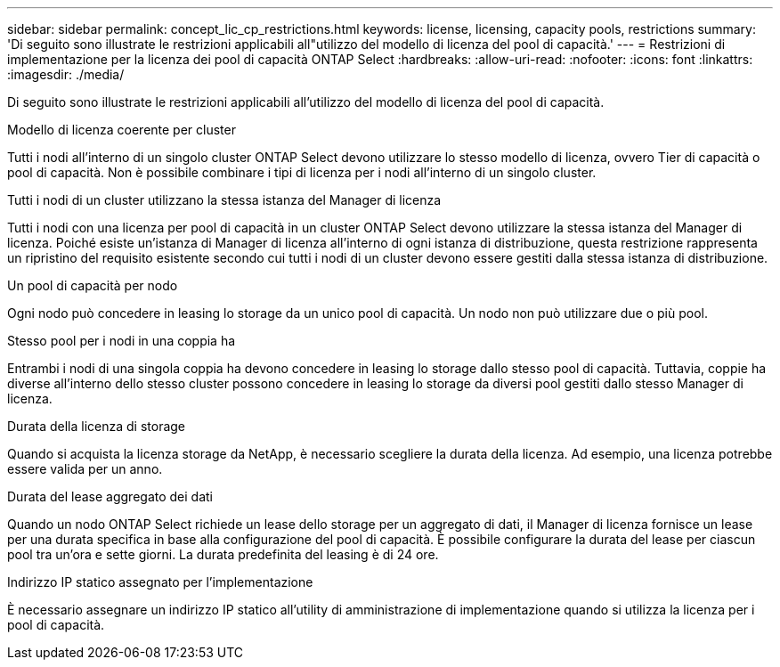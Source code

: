 ---
sidebar: sidebar 
permalink: concept_lic_cp_restrictions.html 
keywords: license, licensing, capacity pools, restrictions 
summary: 'Di seguito sono illustrate le restrizioni applicabili all"utilizzo del modello di licenza del pool di capacità.' 
---
= Restrizioni di implementazione per la licenza dei pool di capacità ONTAP Select
:hardbreaks:
:allow-uri-read: 
:nofooter: 
:icons: font
:linkattrs: 
:imagesdir: ./media/


[role="lead"]
Di seguito sono illustrate le restrizioni applicabili all'utilizzo del modello di licenza del pool di capacità.

.Modello di licenza coerente per cluster
Tutti i nodi all'interno di un singolo cluster ONTAP Select devono utilizzare lo stesso modello di licenza, ovvero Tier di capacità o pool di capacità. Non è possibile combinare i tipi di licenza per i nodi all'interno di un singolo cluster.

.Tutti i nodi di un cluster utilizzano la stessa istanza del Manager di licenza
Tutti i nodi con una licenza per pool di capacità in un cluster ONTAP Select devono utilizzare la stessa istanza del Manager di licenza. Poiché esiste un'istanza di Manager di licenza all'interno di ogni istanza di distribuzione, questa restrizione rappresenta un ripristino del requisito esistente secondo cui tutti i nodi di un cluster devono essere gestiti dalla stessa istanza di distribuzione.

.Un pool di capacità per nodo
Ogni nodo può concedere in leasing lo storage da un unico pool di capacità. Un nodo non può utilizzare due o più pool.

.Stesso pool per i nodi in una coppia ha
Entrambi i nodi di una singola coppia ha devono concedere in leasing lo storage dallo stesso pool di capacità. Tuttavia, coppie ha diverse all'interno dello stesso cluster possono concedere in leasing lo storage da diversi pool gestiti dallo stesso Manager di licenza.

.Durata della licenza di storage
Quando si acquista la licenza storage da NetApp, è necessario scegliere la durata della licenza. Ad esempio, una licenza potrebbe essere valida per un anno.

.Durata del lease aggregato dei dati
Quando un nodo ONTAP Select richiede un lease dello storage per un aggregato di dati, il Manager di licenza fornisce un lease per una durata specifica in base alla configurazione del pool di capacità. È possibile configurare la durata del lease per ciascun pool tra un'ora e sette giorni. La durata predefinita del leasing è di 24 ore.

.Indirizzo IP statico assegnato per l'implementazione
È necessario assegnare un indirizzo IP statico all'utility di amministrazione di implementazione quando si utilizza la licenza per i pool di capacità.
